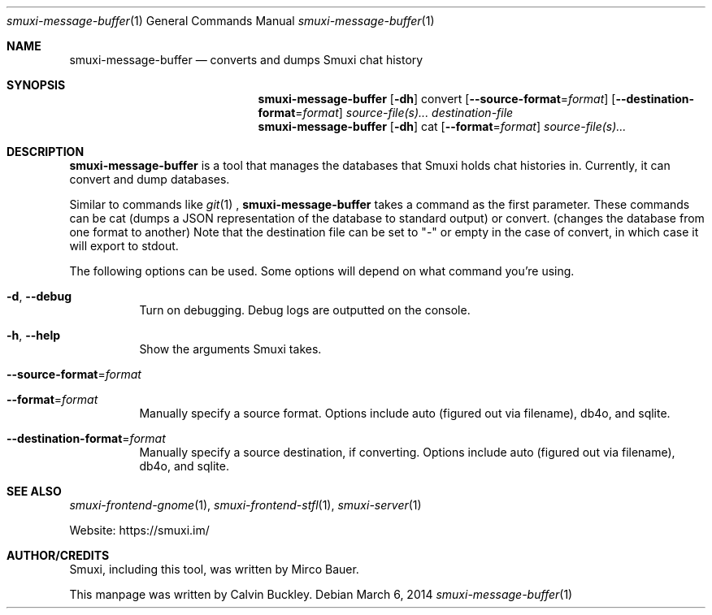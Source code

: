 .Dd $Mdocdate: March 6 2014 $
.Dt smuxi-message-buffer 1
.Os
.Sh NAME
.Nm smuxi-message-buffer
.Nd converts and dumps Smuxi chat history
.Sh SYNOPSIS
.Nm smuxi-message-buffer
.Op Fl dh
convert
.Op Fl \-source-format Ns = Ns Ar format
.Op Fl \-destination-format Ns = Ns Ar format
.Ar source-file(s)...
.Ar destination-file
.Nm smuxi-message-buffer
.Op Fl dh
cat
.Op Fl \-format Ns = Ns Ar format
.Ar source-file(s)...
.Sh DESCRIPTION
.Nm
is a tool that manages the databases that Smuxi holds chat histories in. Currently, it can convert and dump databases.
.Pp
Similar to commands like
.Xr git 1
, 
.Nm
takes a command as the first parameter. These commands can be cat (dumps a JSON representation of the database to standard output) or convert. (changes the database from one format to another) Note that the destination file can be set to "-" or empty in the case of convert, in which case it will export to stdout.
.Pp
The following options can be used. Some options will depend on what command you're using.
.Bl -tag -width Ds
.It Fl d , Fl \-debug
Turn on debugging. Debug logs are outputted on the console.
.It Fl h , Fl \-help
Show the arguments Smuxi takes.
.It Fl \-source-format Ns = Ns Ar format
.It Fl \-format Ns = Ns Ar format
Manually specify a source format. Options include auto (figured out via filename), db4o, and sqlite.
.It Fl \-destination-format Ns = Ns Ar format
Manually specify a source destination, if converting. Options include auto (figured out via filename), db4o, and sqlite. 
.El
.Sh SEE ALSO
.Xr smuxi-frontend-gnome 1 ,
.Xr smuxi-frontend-stfl 1 ,
.Xr smuxi-server 1
.Pp
Website: https://smuxi.im/
.Sh AUTHOR/CREDITS
Smuxi, including this tool, was written by Mirco Bauer.
.Pp
This manpage was written by Calvin Buckley.
